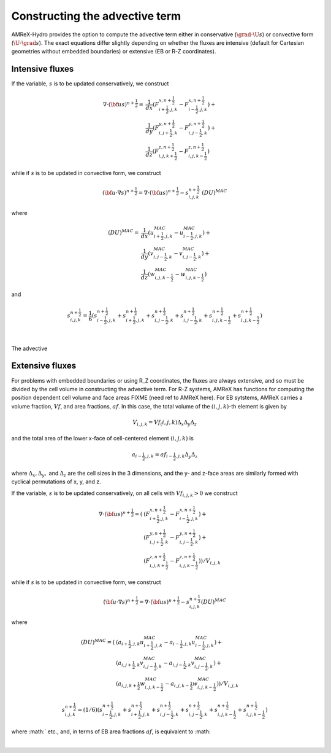 .. _advective_term:

Constructing the advective term
-------------------------------

AMReX-Hydro provides the option to compute the advective term either in
conservative (:math:`\grad \cdot \U s`) or convective form (:math:`\U \cdot \grad s`).
The exact equations differ slightly depending on whether the fluxes are
intensive (default for Cartesian geometries without embedded boundaries) or
extensive (EB or R-Z coordinates).

Intensive fluxes
~~~~~~~~~~~~~~~~
If the variable, :math:`s` is to be updated conservatively, we construct

.. math::

   \nabla \cdot \left({\bf u} s\right)^{n+\frac{1}{2}}
                             = & \frac{1}{dx} \left(F_{i+\frac{1}{2},j,k}^{x,n+\frac{1}{2}} -
                                  F_{i-\frac{1}{2},j,k}^{x,n+\frac{1}{2}}\right) + \\
                               & \frac{1}{dy} \left(F_{i,j+\frac{1}{2},k}^{y,n+\frac{1}{2}} -
                                  F_{i,j-\frac{1}{2},k}^{y,n+\frac{1}{2}}\right) + \\
                               & \frac{1}{dz} \left(F_{i,j,k+\frac{1}{2}}^{z,n+\frac{1}{2}} -
                                  F_{i,j,k-\frac{1}{2}}^{z,n+\frac{1}{2}}\right)

while if :math:`s` is to be updated in convective form, we construct

.. math::

   \left({\bf u}\cdot \nabla s\right)^{n+\frac{1}{2}} = \nabla \cdot \left({\bf u} s\right)^{n+\frac{1}{2}} - s_{i,j,k}^{n+\frac{1}{2}} \; \left(DU\right)^{MAC}

where

.. math::

   \left(DU\right)^{MAC} = \;
                   & \frac{1}{dx} \left(u^{MAC}_{i+\frac{1}{2},j,k} - u^{MAC}_{i-\frac{1}{2},j,k}\right) + \\
                   & \frac{1}{dy} \left(v^{MAC}_{i,j-\frac{1}{2},k} - v^{MAC}_{i,j-\frac{1}{2},k}\right) + \\
                   & \frac{1}{dz} \left(w^{MAC}_{i,j,k-\frac{1}{2}} - w^{MAC}_{i,j,k-\frac{1}{2}}\right)

and

.. math::

   s_{i,j,k}^{{n+\frac{1}{2}}} = \frac{1}{6} \left(
                    s_{i-\frac{1}{2},j,k}^{{n+\frac{1}{2}}} + s_{i+\frac{1}{2},j,k}^{{n+\frac{1}{2}}}
                +   s_{i,j-\frac{1}{2},k}^{{n+\frac{1}{2}}} + s_{i,j-\frac{1}{2},k}^{{n+\frac{1}{2}}}
                +   s_{i,j,k-\frac{1}{2}}^{{n+\frac{1}{2}}} + s_{i,j,k-\frac{1}{2}}^{{n+\frac{1}{2}}} \right)

|

The advective 

.. _EBadvective_term:

Extensive fluxes
~~~~~~~~~~~~~~~~

For problems with embedded boundaries or using R_Z coordinates, the fluxes are always extensive, and
so must be divided by the cell volume in constructing the advective term.
For R-Z systems, AMReX has functions for computing the position dependent cell volume and face areas
FIXME (need ref to AMReX here).
For EB sytstems, AMReX carries a volume fraction, :math:`Vf`, and area fractions, :math:`af`.
In this case, the total volume of the :math:`(i,j,k)`-th element is given by

.. math::

   V_{i,j,k} = Vf_(i,j,k) \Delta_x \Delta_y \Delta_z

and the total area of the lower x-face of cell-centered element :math:`(i,j,k)` is

.. math::

    a_{i-\frac{1}{2},j,k} = af_{i-\frac{1}{2},j,k} \Delta_y \Delta_z
   
where :math:`\Delta_x, \Delta_y,` and :math:`\Delta_z` are the cell sizes in the 3 dimensions,
and the y- and z-face areas are similarly formed with cyclical permutations of x, y, and z. 

If the variable, :math:`s` is to be updated conservatively, on all cells with :math:`Vf_{i,j,k} > 0` we construct

.. math::

    \nabla \cdot ({\bf u}s)^{n+\frac{1}{2}} = (
                           & ( F_{i+\frac{1}{2},j,k}^{{x,n+\frac{1}{2}}} -F_{i-\frac{1}{2},j,k}^{{x,n+\frac{1}{2}}}) + \\
                           & ( F_{i,j+\frac{1}{2},k}^{{y,n+\frac{1}{2}}} -F_{i,j-\frac{1}{2},k}^{{y,n+\frac{1}{2}}}) + \\
                           & ( F_{i,j,k+\frac{1}{2}}^{{z,n+\frac{1}{2}}} -F_{i,j,k-\frac{1}{2}}^{{z,n+\frac{1}{2}}}) ) / V_{i,j,k}

while if :math:`s` is to be updated in convective form, we construct

.. math::

   ({\bf u}\cdot \nabla s)^{n+\frac{1}{2}} = \nabla \cdot ({\bf u}s)^{n+\frac{1}{2}} - s_{i,j,k}^{{n+\frac{1}{2}}} (DU)^{MAC}

where

.. math::

   (DU)^{MAC}  = ( & (a_{i+\frac{1}{2},j,k} u^{MAC}_{i+\frac{1}{2},j,k}- a_{i-\frac{1}{2},j,k} u^{MAC}_{i-\frac{1}{2},j,k}) + \\
                   & (a_{i,j+\frac{1}{2},k} v^{MAC}_{i,j-\frac{1}{2},k}- a_{i,j-\frac{1}{2},k} v^{MAC}_{i,j-\frac{1}{2},k}) + \\
                   & (a_{i,j,k+\frac{1}{2}} w^{MAC}_{i,j,k-\frac{1}{2}}- a_{i,j,k-\frac{1}{2}} w^{MAC}_{i,j,k-\frac{1}{2}}) ) / V_{i,j,k}


.. math::

   s_{i,j,k}^{{n+\frac{1}{2}}} = (1/6) (
                    s_{i-\frac{1}{2},j,k}^{{n+\frac{1}{2}}} + s_{i+\frac{1}{2},j,k}^{{n+\frac{1}{2}}}
                +   s_{i,j-\frac{1}{2},k}^{{n+\frac{1}{2}}} + s_{i,j-\frac{1}{2},k}^{{n+\frac{1}{2}}}
                +   s_{i,j,k-\frac{1}{2}}^{{n+\frac{1}{2}}} + s_{i,j,k-\frac{1}{2}}^{{n+\frac{1}{2}}} )


where :math:`
etc., and, in terms of EB area fractions :math:`af`, is equivalent to :math:

|

